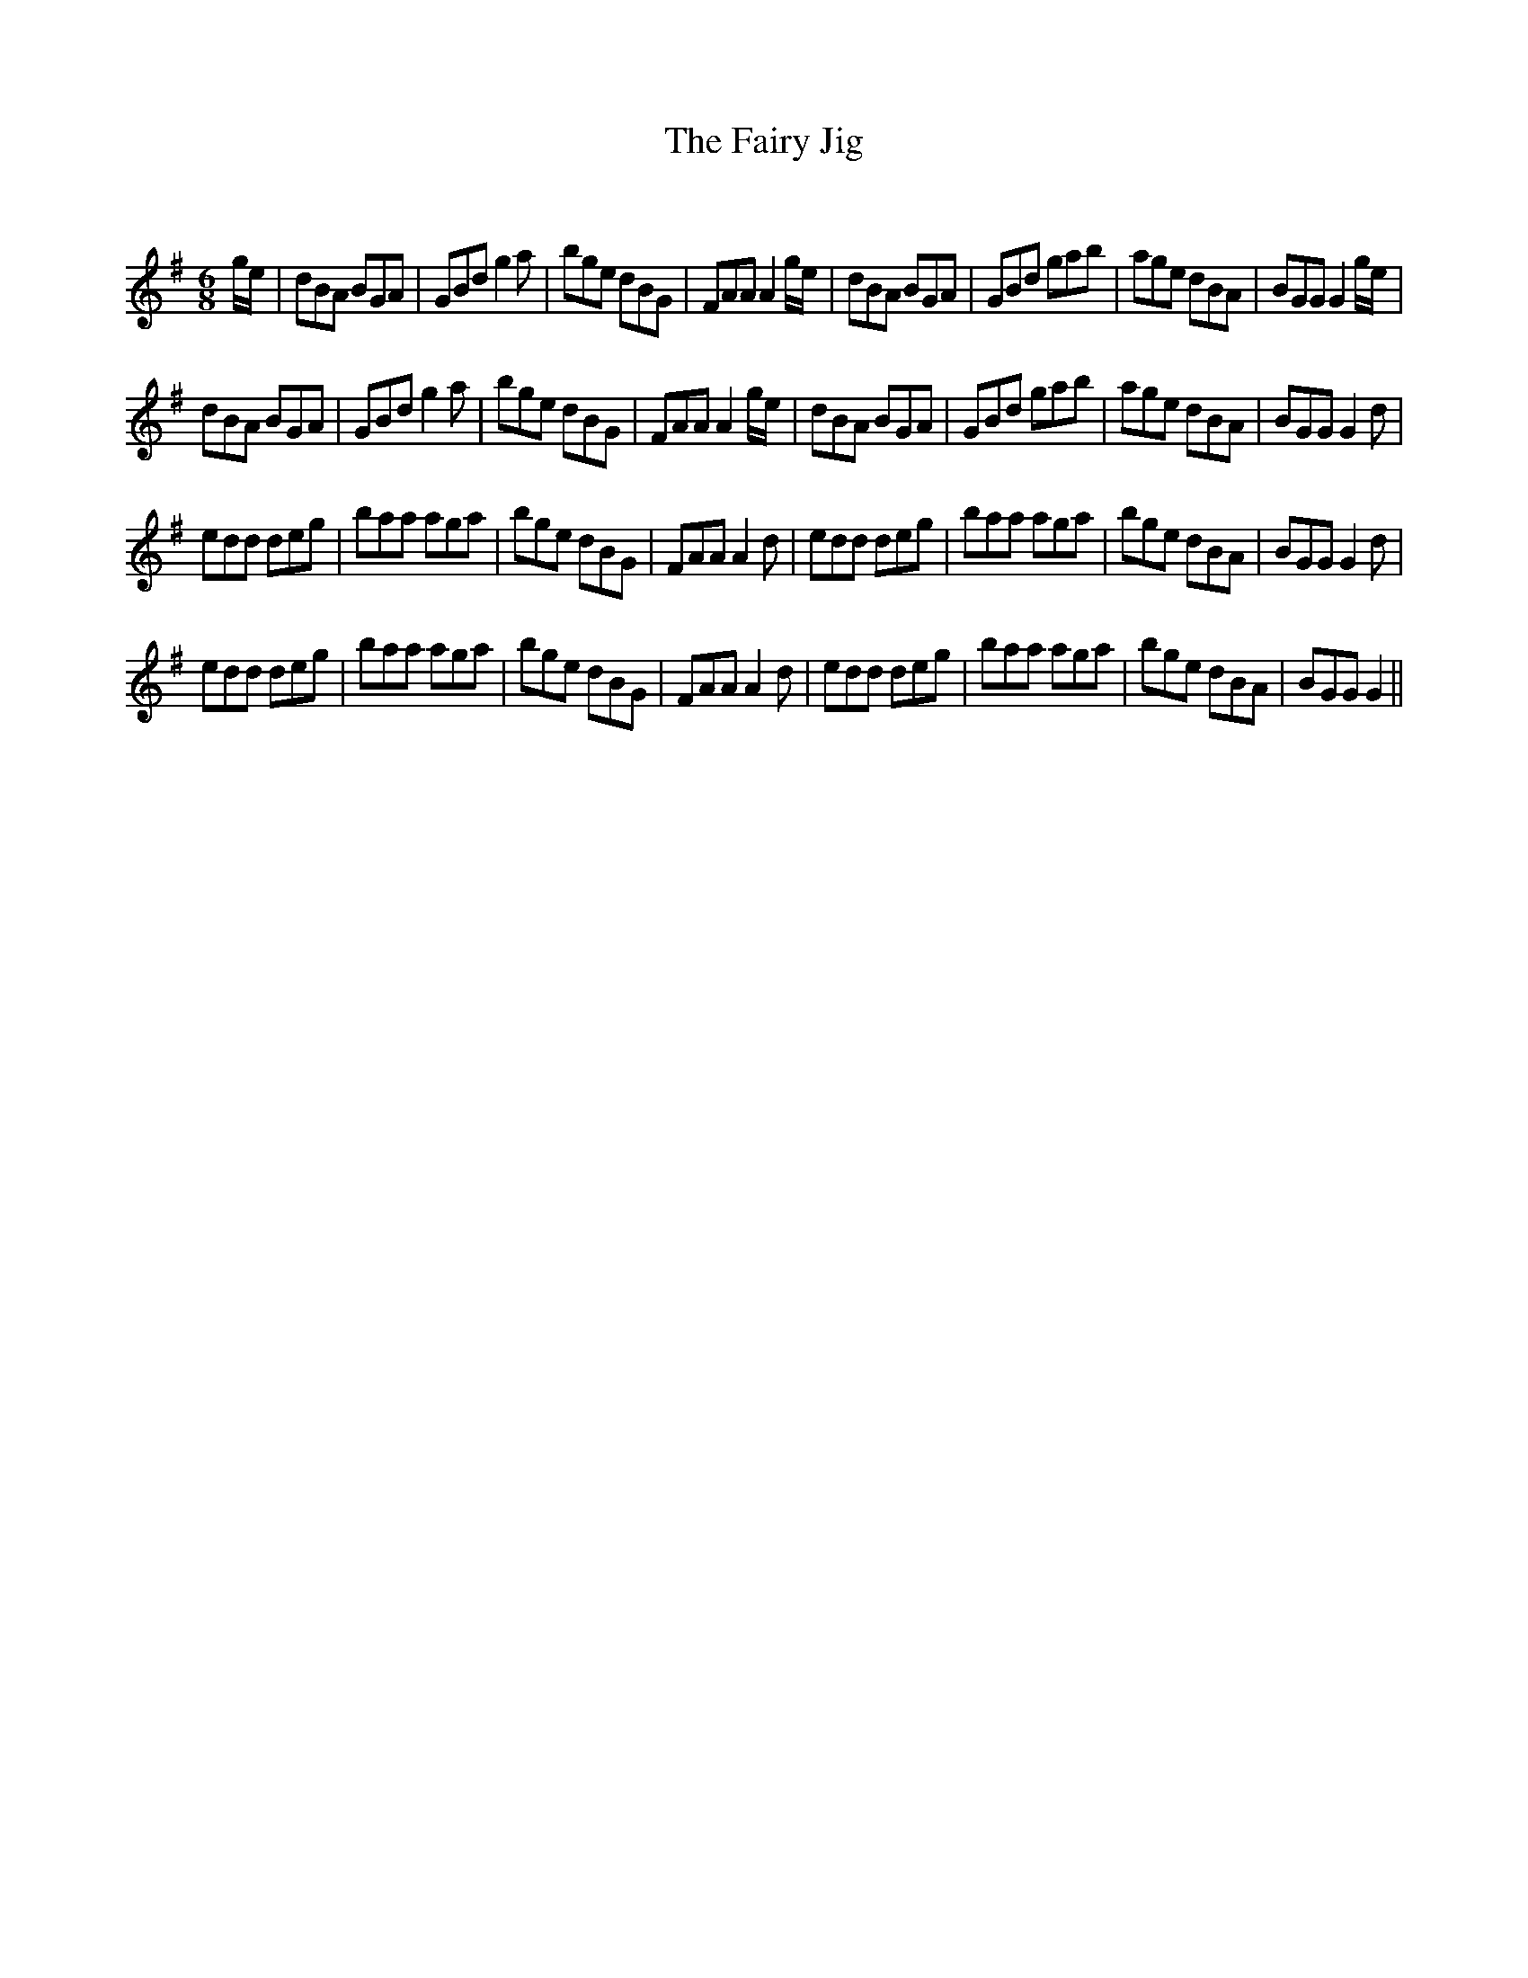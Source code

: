 X:1
T: The Fairy Jig
C:
R:Jig
Q:180
K:G
M:6/8
L:1/16
ge|d2B2A2 B2G2A2|G2B2d2 g4a2|b2g2e2 d2B2G2|F2A2A2 A4ge|d2B2A2 B2G2A2|G2B2d2 g2a2b2|a2g2e2 d2B2A2|B2G2G2 G4ge|
d2B2A2 B2G2A2|G2B2d2 g4a2|b2g2e2 d2B2G2|F2A2A2 A4ge|d2B2A2 B2G2A2|G2B2d2 g2a2b2|a2g2e2 d2B2A2|B2G2G2 G4d2|
e2d2d2 d2e2g2|b2a2a2 a2g2a2|b2g2e2 d2B2G2|F2A2A2 A4d2|e2d2d2 d2e2g2|b2a2a2 a2g2a2|b2g2e2 d2B2A2|B2G2G2 G4d2|
e2d2d2 d2e2g2|b2a2a2 a2g2a2|b2g2e2 d2B2G2|F2A2A2 A4d2|e2d2d2 d2e2g2|b2a2a2 a2g2a2|b2g2e2 d2B2A2|B2G2G2 G4||
